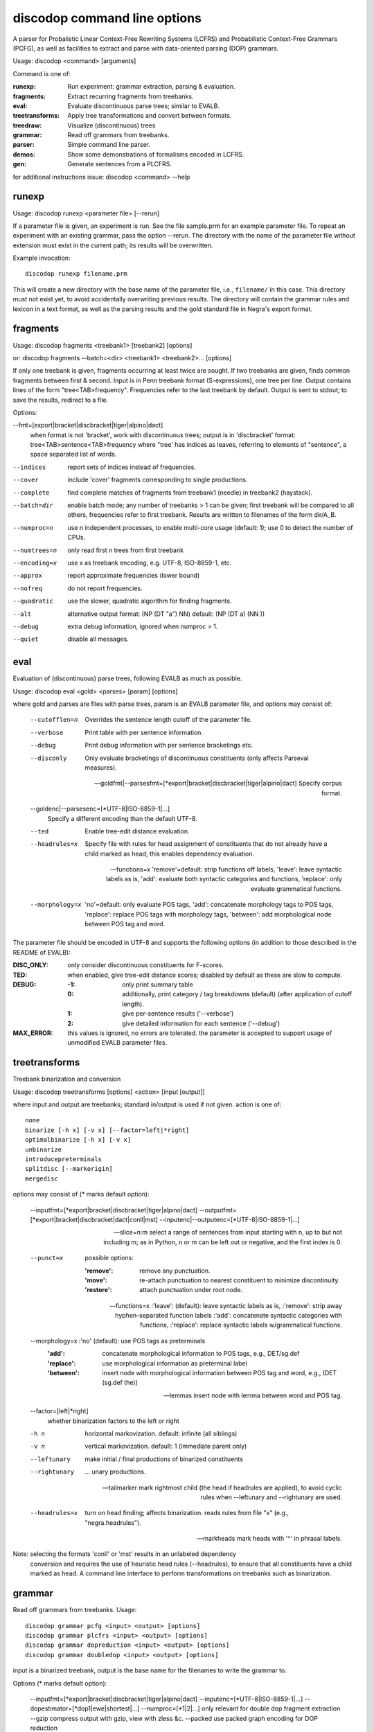 discodop command line options
=============================

A parser for Probalistic Linear Context-Free Rewriting Systems (LCFRS) and
Probabilistic Context-Free Grammars (PCFG), as well as facilities to extract
and parse with data-oriented parsing (DOP) grammars.

Usage: discodop <command> [arguments]

Command is one of:

:runexp:           Run experiment: grammar extraction, parsing & evaluation.
:fragments:        Extract recurring fragments from treebanks.
:eval:             Evaluate discontinuous parse trees; similar to EVALB.
:treetransforms:   Apply tree transformations and convert between formats.
:treedraw:         Visualize (discontinuous) trees
:grammar:          Read off grammars from treebanks.
:parser:           Simple command line parser.
:demos:            Show some demonstrations of formalisms encoded in LCFRS.
:gen:              Generate sentences from a PLCFRS.

for additional instructions issue: discodop <command> --help

runexp
------
Usage: discodop runexp <parameter file> [--rerun]

If a parameter file is given, an experiment is run. See the file sample.prm for
an example parameter file. To repeat an experiment with an existing grammar,
pass the option --rerun. The directory with the name of the parameter file
without extension must exist in the current path; its results will be
overwritten.

Example invocation::

    discodop runexp filename.prm

This will create a new directory with the base name of the parameter file, i.e.,
``filename/`` in this case. This directory must not exist yet, to avoid
accidentally overwriting previous results. The directory will contain the
grammar rules and lexicon in a text format, as well as the parsing results and
the gold standard file in Negra's export format.

fragments
---------
Usage: discodop fragments <treebank1> [treebank2] [options]

or: discodop fragments --batch=<dir> <treebank1> <treebank2>... [options]

If only one treebank is given, fragments occurring at least twice are sought.
If two treebanks are given, finds common fragments between first & second.
Input is in Penn treebank format (S-expressions), one tree per line.
Output contains lines of the form "tree<TAB>frequency".
Frequencies refer to the last treebank by default.
Output is sent to stdout; to save the results, redirect to a file.

Options:

--fmt=[export|bracket|discbracket|tiger|alpino|dact]
              when format is not 'bracket', work with discontinuous trees;
              output is in 'discbracket' format:
              tree<TAB>sentence<TAB>frequency
              where "tree' has indices as leaves, referring to elements of
              "sentence", a space separated list of words.

--indices     report sets of indices instead of frequencies.
--cover       include 'cover' fragments corresponding to single productions.
--complete    find complete matches of fragments from treebank1 (needle) in
              treebank2 (haystack).

--batch=dir   enable batch mode; any number of treebanks > 1 can be given;
              first treebank will be compared to all others, frequencies
              refer to first treebank.
              Results are written to filenames of the form dir/A_B.

--numproc=n   use n independent processes, to enable multi-core usage
              (default: 1); use 0 to detect the number of CPUs.

--numtrees=n  only read first n trees from first treebank
--encoding=x  use x as treebank encoding, e.g. UTF-8, ISO-8859-1, etc.
--approx      report approximate frequencies (lower bound)
--nofreq      do not report frequencies.
--quadratic   use the slower, quadratic algorithm for finding fragments.
--alt         alternative output format: (NP (DT "a") NN)
              default: (NP (DT a) (NN ))

--debug       extra debug information, ignored when numproc > 1.
--quiet       disable all messages.


eval
----
Evaluation of (discontinuous) parse trees, following EVALB as much as possible.

Usage: discodop eval <gold> <parses> [param] [options]

where gold and parses are files with parse trees, param is an EVALB parameter
file, and options may consist of:

  --cutofflen=n    Overrides the sentence length cutoff of the parameter file.
  --verbose        Print table with per sentence information.
  --debug          Print debug information with per sentence bracketings etc.
  --disconly       Only evaluate bracketings of discontinuous constituents
                   (only affects Parseval measures).

  --goldfmt|--parsesfmt=[\*export|bracket|discbracket|tiger|alpino|dact]
                   Specify corpus format.

  --goldenc|--parsesenc=[\*UTF-8|ISO-8859-1|...]
                   Specify a different encoding than the default UTF-8.

  --ted            Enable tree-edit distance evaluation.
  --headrules=x    Specify file with rules for head assignment of constituents
                   that do not already have a child marked as head; this
                   enables dependency evaluation.

  --functions=x    'remove'=default: strip functions off labels,
                   'leave': leave syntactic labels as is,
                   'add': evaluate both syntactic categories and functions,
                   'replace': only evaluate grammatical functions.

  --morphology=x   'no'=default: only evaluate POS tags,
                   'add': concatenate morphology tags to POS tags,
                   'replace': replace POS tags with morphology tags,
                   'between': add morphological node between POS tag and word.

The parameter file should be encoded in UTF-8 and supports the following
options (in addition to those described in the README of EVALB):

:DISC_ONLY:      only consider discontinuous constituents for F-scores.
:TED:            when enabled, give tree-edit distance scores; disabled by
                 default as these are slow to compute.
:DEBUG:
                 :-1: only print summary table
                 :0: additionally, print category / tag breakdowns (default)
                   (after application of cutoff length).
                 :1: give per-sentence results ('--verbose')
                 :2: give detailed information for each sentence ('--debug')
:MAX_ERROR:      this values is ignored, no errors are tolerated.
                 the parameter is accepted to support usage of unmodified
                 EVALB parameter files.


treetransforms
--------------
Treebank binarization and conversion

Usage: discodop treetransforms [options] <action> [input [output]]

where input and output are treebanks; standard in/output is used if not given.
action is one of::

    none
    binarize [-h x] [-v x] [--factor=left|*right]
    optimalbinarize [-h x] [-v x]
    unbinarize
    introducepreterminals
    splitdisc [--markorigin]
    mergedisc

options may consist of (* marks default option):

  --inputfmt=[\*export|bracket|discbracket|tiger|alpino|dact]
  --outputfmt=[\*export|bracket|discbracket|dact|conll|mst]
  --inputenc|--outputenc=[\*UTF-8|ISO-8859-1|...]

  --slice=n:m    select a range of sentences from input starting with n,
                 up to but not including m; as in Python, n or m can be left
                 out or negative, and the first index is 0.

  --punct=x      possible options:

                 :'remove': remove any punctuation.
                 :'move': re-attach punctuation to nearest constituent
                       to minimize discontinuity.
                 :'restore': attach punctuation under root node.

  --functions=x  :'leave': (default): leave syntactic labels as is,
                 :'remove': strip away hyphen-separated function labels
                 :'add': concatenate syntactic categories with functions,
                 :'replace': replace syntactic labels w/grammatical functions.

  --morphology=x :'no' (default): use POS tags as preterminals
                 :'add': concatenate morphological information to POS tags,
                     e.g., DET/sg.def
                 :'replace': use morphological information as preterminal label
                 :'between': insert node with morphological information between
                     POS tag and word, e.g., (DET (sg.def the))

  --lemmas       insert node with lemma between word and POS tag.

  --factor=[left|*right]
                 whether binarization factors to the left or right

  -h n           horizontal markovization. default: infinite (all siblings)
  -v n           vertical markovization. default: 1 (immediate parent only)
  --leftunary    make initial / final productions of binarized constituents
  --rightunary   ... unary productions.

  --tailmarker   mark rightmost child (the head if headrules are applied), to
                 avoid cyclic rules when --leftunary and --rightunary are used.

  --headrules=x  turn on head finding; affects binarization.
                 reads rules from file "x" (e.g., "negra.headrules").

  --markheads    mark heads with '^' in phrasal labels.


Note: selecting the formats 'conll' or 'mst' results in an unlabeled dependency
    conversion and requires the use of heuristic head rules (--headrules),
    to ensure that all constituents have a child marked as head.
    A command line interface to perform transformations on
    treebanks such as binarization.

grammar
-------
Read off grammars from treebanks.
Usage::

  discodop grammar pcfg <input> <output> [options]
  discodop grammar plcfrs <input> <output> [options]
  discodop grammar dopreduction <input> <output> [options]
  discodop grammar doubledop <input> <output> [options]

input is a binarized treebank,
output is the base name for the filenames to write the grammar to.

Options (* marks default option):

  --inputfmt=[\*export|bracket|discbracket|tiger|alpino|dact]
  --inputenc=[\*UTF-8|ISO-8859-1|...]
  --dopestimator=[\*dop1|ewe|shortest|...]
  --numproc=[\*1|2|...]  only relevant for double dop fragment extraction
  --gzip                 compress output with gzip, view with zless &c.
  --packed               use packed graph encoding for DOP reduction

When a PCFG is requested, or the input format is 'bracket' (Penn format), the
output will be in bitpar format. Otherwise the grammar is written as a PLCFRS.
The encoding of the input treebank may be specified. Output encoding will be
ASCII for the rules, and UTF-8 for the lexicon.

The PLCFRS format is as follows. Rules are delimited by newlines.
Fields are separated by tabs. The fields are::

    LHS	RHS1	[RHS2]	yield-function	weight

The yield function defines how the spans of the RHS nonterminals
are combined to form the spans of the LHS nonterminal. Components of the yield
function are comma-separated, 0 refers to a component of the first RHS
nonterminal, and 1 from the second. Weights are expressed as rational
fractions.
The lexicon is defined in a separate file. Lines start with a single word,
followed by pairs of possible tags and their probabilities::

    WORD	TAG1	PROB1	[TAG2	PROB2 ...]

Example::

    rules:   S	NP	VP	010	1/2
             VP_2	VB	NP	0,1	2/3
             NP	NN	0	1/4
    lexicon: Haus	NN	3/10	JJ	1/9


treedraw
--------
Usage: discodop treedraw [<treebank>...] [options]

Options (* marks default option):

  --fmt=[\*export|bracket|discbracket|tiger|alpino|dact]
                   Specify corpus format.

  --encoding=enc   Specify a different encoding than the default UTF-8.
  --functions=x    :'leave'=default: leave syntactic labels as is,
                   :'remove': strip functions off labels,
                   :'add': show both syntactic categories and functions,
                   :'replace': only show grammatical functions.

  --morphology=x   :'no'=default: only show POS tags,
                   :'add': concatenate morphology tags to POS tags,
                   :'replace': replace POS tags with morphology tags,
                   :'between': add morphological node between POS tag and word.

  --abbr           abbreviate labels longer than 5 characters.
  --plain          disable ANSI colors.

If no treebank is given, input is read from standard input; format is detected.
If more than one treebank is specified, trees will be displayed in parallel.
Pipe the output through 'less -R' to preserve the colors.

parser
------
A basic command line interface to the parser comparable to bitpar.
Reads grammars from text files.

usage: discodop parser [options] <rules> <lexicon> [input [output]]

or:    discodop parser [options] --ctf k <coarserules> <coarselex>
          <finerules> <finelex> [input [output]]

Grammars need to be binarized, and are in bitpar or PLCFRS format.
When no file is given, output is written to standard output;
when additionally no input is given, it is read from standard input.
Files must be encoded in UTF-8.
Input should contain one token per line, with sentences delimited by two
newlines. Output consists of bracketed trees, with discontinuities indicated
through indices pointing to words in the original sentence.

Options:

  -b k          Return the k-best parses instead of just 1.
  -s x          Use "x" as start symbol instead of default "TOP".
  -z            Input is one sentence per line, space-separated tokens.
  --ctf=k       Use k-best coarse-to-fine; prune items not in top k derivations
  --prob        Print probabilities as well as parse trees.
  --mpd         In coarse-to-fine mode, produce the most probable
                derivation (MPD) instead of the most probable parse (MPP).

The PLCFRS format is as follows. Rules are delimited by newlines.
Fields are separated by tabs. The fields are::

    LHS	RHS1	[RHS2]	yield-function	weight

The yield function defines how the spans of the RHS nonterminals
are combined to form the spans of the LHS nonterminal. Components of the yield
function are comma-separated, 0 refers to a component of the first RHS
nonterminal, and 1 from the second. Weights are expressed as rational
fractions.
The lexicon is defined in a separate file. Lines start with a single word,
followed by pairs of possible tags and their probabilities::

    WORD	TAG1	PROB1	[TAG2	PROB2 ...]

Example::

    rules:   S	NP	VP	010	1/2
             VP_2	VB	NP	0,1	2/3
             NP	NN	0	1/4
    lexicon: Haus	NN	3/10	JJ	1/9


gen
---
Generate random sentences with a PLCFRS or PCFG.
Reads grammar from a text file in PLCFRS or bitpar format.
Usage: discodop gen [--verbose] <rules> <lexicon>
or: discodop gen --test

Grammar is assumed to be in UTF-8; may be gzip'ed (.gz extension).


Web interfaces
--------------
There are three web based tools in the ``web/`` directory. These require Flask to
be installed.

``parse.py``
    A web interface to the parser. Expects a series of grammars
    in subdirectories of ``web/grammars/``, each containing grammar files
    as produced by running ``discodop runexp``.
    `Download grammars <http://staff.science.uva.nl/~acranenb/grammars/>`_
    for English, German, and Dutch, as used in the 2013 IWPT paper.

``treesearch.py``
    A web interface for searching through treebanks. Expects
    one or more treebanks with the ``.mrg`` or ``.dact`` extension in the
    directory ``web/corpus/`` (sample included). Depends on
    `tgrep2 <http://tedlab.mit.edu/~dr/Tgrep2/>`_,
    `alpinocorpus <https://github.com/rug-compling/alpinocorpus-python>`_, and
    `style <http://www.gnu.org/software/diction/diction.html>`_.

``treedraw.py``
    A web interface for drawing discontinuous trees in various
    formats.
